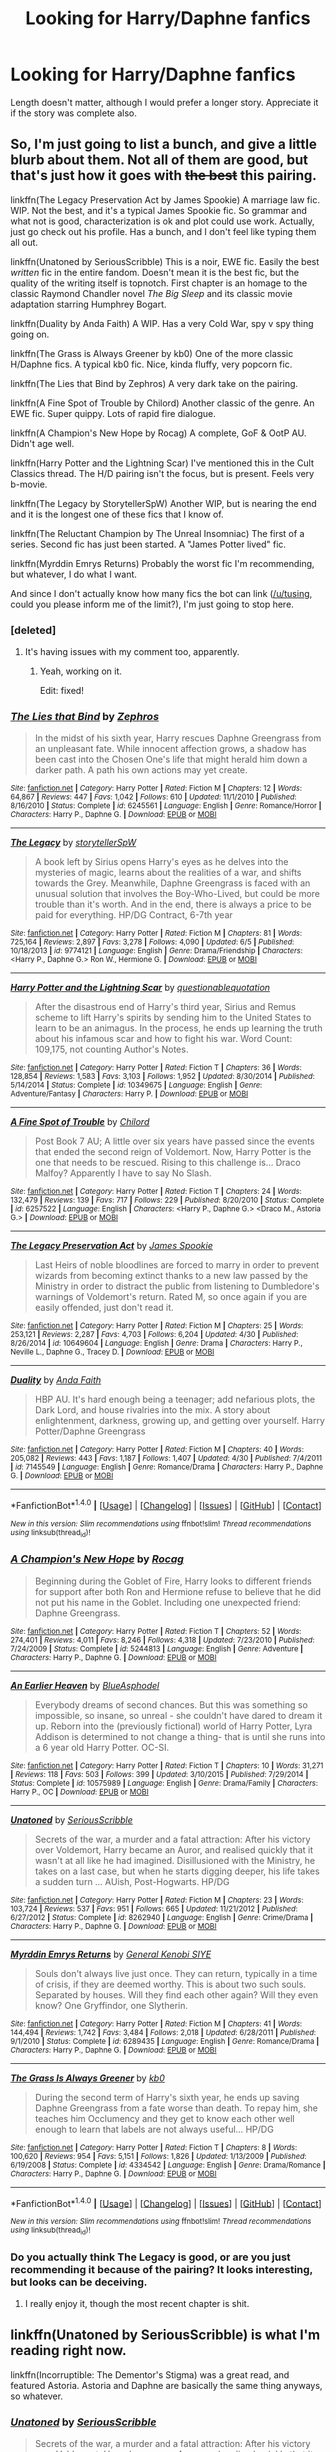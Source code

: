 #+TITLE: Looking for Harry/Daphne fanfics

* Looking for Harry/Daphne fanfics
:PROPERTIES:
:Author: philosopherofducks
:Score: 16
:DateUnix: 1467728810.0
:DateShort: 2016-Jul-05
:FlairText: Request
:END:
Length doesn't matter, although I would prefer a longer story. Appreciate it if the story was complete also.


** So, I'm just going to list a bunch, and give a little blurb about them. Not all of them are good, but that's just how it goes with +the best+ this pairing.

linkffn(The Legacy Preservation Act by James Spookie) A marriage law fic. WIP. Not the best, and it's a typical James Spookie fic. So grammar and what not is good, characterization is ok and plot could use work. Actually, just go check out his profile. Has a bunch, and I don't feel like typing them all out.

linkffn(Unatoned by SeriousScribble) This is a noir, EWE fic. Easily the best /written/ fic in the entire fandom. Doesn't mean it is the best fic, but the quality of the writing itself is topnotch. First chapter is an homage to the classic Raymond Chandler novel /The Big Sleep/ and its classic movie adaptation starring Humphrey Bogart.

linkffn(Duality by Anda Faith) A WIP. Has a very Cold War, spy v spy thing going on.

linkffn(The Grass is Always Greener by kb0) One of the more classic H/Daphne fics. A typical kb0 fic. Nice, kinda fluffy, very popcorn fic.

linkffn(The Lies that Bind by Zephros) A very dark take on the pairing.

linkffn(A Fine Spot of Trouble by Chilord) Another classic of the genre. An EWE fic. Super quippy. Lots of rapid fire dialogue.

linkffn(A Champion's New Hope by Rocag) A complete, GoF & OotP AU. Didn't age well.

linkffn(Harry Potter and the Lightning Scar) I've mentioned this in the Cult Classics thread. The H/D pairing isn't the focus, but is present. Feels very b-movie.

linkffn(The Legacy by StorytellerSpW) Another WIP, but is nearing the end and it is the longest one of these fics that I know of.

linkffn(The Reluctant Champion by The Unreal Insomniac) The first of a series. Second fic has just been started. A "James Potter lived" fic.

linkffn(Myrddin Emrys Returns) Probably the worst fic I'm recommending, but whatever, I do what I want.

And since I don't actually know how many fics the bot can link ([[/u/tusing]], could you please inform me of the limit?), I'm just going to stop here.
:PROPERTIES:
:Author: yarglethatblargle
:Score: 5
:DateUnix: 1467731496.0
:DateShort: 2016-Jul-05
:END:

*** [deleted]
:PROPERTIES:
:Score: 1
:DateUnix: 1467734162.0
:DateShort: 2016-Jul-05
:END:

**** It's having issues with my comment too, apparently.
:PROPERTIES:
:Author: PsychoGeek
:Score: 1
:DateUnix: 1467734408.0
:DateShort: 2016-Jul-05
:END:

***** Yeah, working on it.

Edit: fixed!
:PROPERTIES:
:Author: tusing
:Score: 1
:DateUnix: 1467734752.0
:DateShort: 2016-Jul-05
:END:


*** [[http://www.fanfiction.net/s/6245561/1/][*/The Lies that Bind/*]] by [[https://www.fanfiction.net/u/522075/Zephros][/Zephros/]]

#+begin_quote
  In the midst of his sixth year, Harry rescues Daphne Greengrass from an unpleasant fate. While innocent affection grows, a shadow has been cast into the Chosen One's life that might herald him down a darker path. A path his own actions may yet create.
#+end_quote

^{/Site/: [[http://www.fanfiction.net/][fanfiction.net]] *|* /Category/: Harry Potter *|* /Rated/: Fiction M *|* /Chapters/: 12 *|* /Words/: 64,867 *|* /Reviews/: 447 *|* /Favs/: 1,042 *|* /Follows/: 610 *|* /Updated/: 11/1/2010 *|* /Published/: 8/16/2010 *|* /Status/: Complete *|* /id/: 6245561 *|* /Language/: English *|* /Genre/: Romance/Horror *|* /Characters/: Harry P., Daphne G. *|* /Download/: [[http://www.ff2ebook.com/old/ffn-bot/index.php?id=6245561&source=ff&filetype=epub][EPUB]] or [[http://www.ff2ebook.com/old/ffn-bot/index.php?id=6245561&source=ff&filetype=mobi][MOBI]]}

--------------

[[http://www.fanfiction.net/s/9774121/1/][*/The Legacy/*]] by [[https://www.fanfiction.net/u/5180238/storytellerSpW][/storytellerSpW/]]

#+begin_quote
  A book left by Sirius opens Harry's eyes as he delves into the mysteries of magic, learns about the realities of a war, and shifts towards the Grey. Meanwhile, Daphne Greengrass is faced with an unusual solution that involves the Boy-Who-Lived, but could be more trouble than it's worth. And in the end, there is always a price to be paid for everything. HP/DG Contract, 6-7th year
#+end_quote

^{/Site/: [[http://www.fanfiction.net/][fanfiction.net]] *|* /Category/: Harry Potter *|* /Rated/: Fiction M *|* /Chapters/: 81 *|* /Words/: 725,164 *|* /Reviews/: 2,897 *|* /Favs/: 3,278 *|* /Follows/: 4,090 *|* /Updated/: 6/5 *|* /Published/: 10/18/2013 *|* /id/: 9774121 *|* /Language/: English *|* /Genre/: Drama/Friendship *|* /Characters/: <Harry P., Daphne G.> Ron W., Hermione G. *|* /Download/: [[http://www.ff2ebook.com/old/ffn-bot/index.php?id=9774121&source=ff&filetype=epub][EPUB]] or [[http://www.ff2ebook.com/old/ffn-bot/index.php?id=9774121&source=ff&filetype=mobi][MOBI]]}

--------------

[[http://www.fanfiction.net/s/10349675/1/][*/Harry Potter and the Lightning Scar/*]] by [[https://www.fanfiction.net/u/5729966/questionablequotation][/questionablequotation/]]

#+begin_quote
  After the disastrous end of Harry's third year, Sirius and Remus scheme to lift Harry's spirits by sending him to the United States to learn to be an animagus. In the process, he ends up learning the truth about his infamous scar and how to fight his war. Word Count: 109,175, not counting Author's Notes.
#+end_quote

^{/Site/: [[http://www.fanfiction.net/][fanfiction.net]] *|* /Category/: Harry Potter *|* /Rated/: Fiction T *|* /Chapters/: 36 *|* /Words/: 128,854 *|* /Reviews/: 1,583 *|* /Favs/: 3,103 *|* /Follows/: 1,952 *|* /Updated/: 8/30/2014 *|* /Published/: 5/14/2014 *|* /Status/: Complete *|* /id/: 10349675 *|* /Language/: English *|* /Genre/: Adventure/Fantasy *|* /Characters/: Harry P. *|* /Download/: [[http://www.ff2ebook.com/old/ffn-bot/index.php?id=10349675&source=ff&filetype=epub][EPUB]] or [[http://www.ff2ebook.com/old/ffn-bot/index.php?id=10349675&source=ff&filetype=mobi][MOBI]]}

--------------

[[http://www.fanfiction.net/s/6257522/1/][*/A Fine Spot of Trouble/*]] by [[https://www.fanfiction.net/u/67673/Chilord][/Chilord/]]

#+begin_quote
  Post Book 7 AU; A little over six years have passed since the events that ended the second reign of Voldemort. Now, Harry Potter is the one that needs to be rescued. Rising to this challenge is... Draco Malfoy? Apparently I have to say No Slash.
#+end_quote

^{/Site/: [[http://www.fanfiction.net/][fanfiction.net]] *|* /Category/: Harry Potter *|* /Rated/: Fiction T *|* /Chapters/: 24 *|* /Words/: 132,479 *|* /Reviews/: 139 *|* /Favs/: 717 *|* /Follows/: 229 *|* /Published/: 8/20/2010 *|* /Status/: Complete *|* /id/: 6257522 *|* /Language/: English *|* /Characters/: <Harry P., Daphne G.> <Draco M., Astoria G.> *|* /Download/: [[http://www.ff2ebook.com/old/ffn-bot/index.php?id=6257522&source=ff&filetype=epub][EPUB]] or [[http://www.ff2ebook.com/old/ffn-bot/index.php?id=6257522&source=ff&filetype=mobi][MOBI]]}

--------------

[[http://www.fanfiction.net/s/10649604/1/][*/The Legacy Preservation Act/*]] by [[https://www.fanfiction.net/u/649126/James-Spookie][/James Spookie/]]

#+begin_quote
  Last Heirs of noble bloodlines are forced to marry in order to prevent wizards from becoming extinct thanks to a new law passed by the Ministry in order to distract the public from listening to Dumbledore's warnings of Voldemort's return. Rated M, so once again if you are easily offended, just don't read it.
#+end_quote

^{/Site/: [[http://www.fanfiction.net/][fanfiction.net]] *|* /Category/: Harry Potter *|* /Rated/: Fiction M *|* /Chapters/: 25 *|* /Words/: 253,121 *|* /Reviews/: 2,287 *|* /Favs/: 4,703 *|* /Follows/: 6,204 *|* /Updated/: 4/30 *|* /Published/: 8/26/2014 *|* /id/: 10649604 *|* /Language/: English *|* /Genre/: Drama *|* /Characters/: Harry P., Neville L., Daphne G., Tracey D. *|* /Download/: [[http://www.ff2ebook.com/old/ffn-bot/index.php?id=10649604&source=ff&filetype=epub][EPUB]] or [[http://www.ff2ebook.com/old/ffn-bot/index.php?id=10649604&source=ff&filetype=mobi][MOBI]]}

--------------

[[http://www.fanfiction.net/s/7145549/1/][*/Duality/*]] by [[https://www.fanfiction.net/u/1191684/Anda-Faith][/Anda Faith/]]

#+begin_quote
  HBP AU. It's hard enough being a teenager; add nefarious plots, the Dark Lord, and house rivalries into the mix. A story about enlightenment, darkness, growing up, and getting over yourself. Harry Potter/Daphne Greengrass
#+end_quote

^{/Site/: [[http://www.fanfiction.net/][fanfiction.net]] *|* /Category/: Harry Potter *|* /Rated/: Fiction M *|* /Chapters/: 40 *|* /Words/: 205,082 *|* /Reviews/: 443 *|* /Favs/: 1,187 *|* /Follows/: 1,407 *|* /Updated/: 4/30 *|* /Published/: 7/4/2011 *|* /id/: 7145549 *|* /Language/: English *|* /Genre/: Romance/Drama *|* /Characters/: Harry P., Daphne G. *|* /Download/: [[http://www.ff2ebook.com/old/ffn-bot/index.php?id=7145549&source=ff&filetype=epub][EPUB]] or [[http://www.ff2ebook.com/old/ffn-bot/index.php?id=7145549&source=ff&filetype=mobi][MOBI]]}

--------------

*FanfictionBot*^{1.4.0} *|* [[[https://github.com/tusing/reddit-ffn-bot/wiki/Usage][Usage]]] | [[[https://github.com/tusing/reddit-ffn-bot/wiki/Changelog][Changelog]]] | [[[https://github.com/tusing/reddit-ffn-bot/issues/][Issues]]] | [[[https://github.com/tusing/reddit-ffn-bot/][GitHub]]] | [[[https://www.reddit.com/message/compose?to=tusing][Contact]]]

^{/New in this version: Slim recommendations using/ ffnbot!slim! /Thread recommendations using/ linksub(thread_id)!}
:PROPERTIES:
:Author: FanfictionBot
:Score: 1
:DateUnix: 1467734895.0
:DateShort: 2016-Jul-05
:END:


*** [[http://www.fanfiction.net/s/5244813/1/][*/A Champion's New Hope/*]] by [[https://www.fanfiction.net/u/618039/Rocag][/Rocag/]]

#+begin_quote
  Beginning during the Goblet of Fire, Harry looks to different friends for support after both Ron and Hermione refuse to believe that he did not put his name in the Goblet. Including one unexpected friend: Daphne Greengrass.
#+end_quote

^{/Site/: [[http://www.fanfiction.net/][fanfiction.net]] *|* /Category/: Harry Potter *|* /Rated/: Fiction T *|* /Chapters/: 52 *|* /Words/: 274,401 *|* /Reviews/: 4,011 *|* /Favs/: 8,246 *|* /Follows/: 4,318 *|* /Updated/: 7/23/2010 *|* /Published/: 7/24/2009 *|* /Status/: Complete *|* /id/: 5244813 *|* /Language/: English *|* /Genre/: Adventure *|* /Characters/: Harry P., Daphne G. *|* /Download/: [[http://www.ff2ebook.com/old/ffn-bot/index.php?id=5244813&source=ff&filetype=epub][EPUB]] or [[http://www.ff2ebook.com/old/ffn-bot/index.php?id=5244813&source=ff&filetype=mobi][MOBI]]}

--------------

[[http://www.fanfiction.net/s/10575989/1/][*/An Earlier Heaven/*]] by [[https://www.fanfiction.net/u/5753180/BlueAsphodel][/BlueAsphodel/]]

#+begin_quote
  Everybody dreams of second chances. But this was something so impossible, so insane, so unreal - she couldn't have dared to dream it up. Reborn into the (previously fictional) world of Harry Potter, Lyra Addison is determined to not change a thing- that is until she runs into a 6 year old Harry Potter. OC-SI.
#+end_quote

^{/Site/: [[http://www.fanfiction.net/][fanfiction.net]] *|* /Category/: Harry Potter *|* /Rated/: Fiction T *|* /Chapters/: 10 *|* /Words/: 31,271 *|* /Reviews/: 118 *|* /Favs/: 503 *|* /Follows/: 399 *|* /Updated/: 3/10/2015 *|* /Published/: 7/29/2014 *|* /Status/: Complete *|* /id/: 10575989 *|* /Language/: English *|* /Genre/: Drama/Family *|* /Characters/: Harry P., OC *|* /Download/: [[http://www.ff2ebook.com/old/ffn-bot/index.php?id=10575989&source=ff&filetype=epub][EPUB]] or [[http://www.ff2ebook.com/old/ffn-bot/index.php?id=10575989&source=ff&filetype=mobi][MOBI]]}

--------------

[[http://www.fanfiction.net/s/8262940/1/][*/Unatoned/*]] by [[https://www.fanfiction.net/u/1232425/SeriousScribble][/SeriousScribble/]]

#+begin_quote
  Secrets of the war, a murder and a fatal attraction: After his victory over Voldemort, Harry became an Auror, and realised quickly that it wasn't at all like he had imagined. Disillusioned with the Ministry, he takes on a last case, but when he starts digging deeper, his life takes a sudden turn ... AUish, Post-Hogwarts. HP/DG
#+end_quote

^{/Site/: [[http://www.fanfiction.net/][fanfiction.net]] *|* /Category/: Harry Potter *|* /Rated/: Fiction M *|* /Chapters/: 23 *|* /Words/: 103,724 *|* /Reviews/: 537 *|* /Favs/: 951 *|* /Follows/: 665 *|* /Updated/: 11/21/2012 *|* /Published/: 6/27/2012 *|* /Status/: Complete *|* /id/: 8262940 *|* /Language/: English *|* /Genre/: Crime/Drama *|* /Characters/: Harry P., Daphne G. *|* /Download/: [[http://www.ff2ebook.com/old/ffn-bot/index.php?id=8262940&source=ff&filetype=epub][EPUB]] or [[http://www.ff2ebook.com/old/ffn-bot/index.php?id=8262940&source=ff&filetype=mobi][MOBI]]}

--------------

[[http://www.fanfiction.net/s/6289435/1/][*/Myrddin Emrys Returns/*]] by [[https://www.fanfiction.net/u/1023070/General-Kenobi-SIYE][/General Kenobi SIYE/]]

#+begin_quote
  Souls don't always live just once. They can return, typically in a time of crisis, if they are deemed worthy. This is about two such souls. Separated by houses. Will they find each other again? Will they even know? One Gryffindor, one Slytherin.
#+end_quote

^{/Site/: [[http://www.fanfiction.net/][fanfiction.net]] *|* /Category/: Harry Potter *|* /Rated/: Fiction M *|* /Chapters/: 41 *|* /Words/: 144,494 *|* /Reviews/: 1,742 *|* /Favs/: 3,484 *|* /Follows/: 2,018 *|* /Updated/: 6/28/2011 *|* /Published/: 9/1/2010 *|* /Status/: Complete *|* /id/: 6289435 *|* /Language/: English *|* /Genre/: Romance/Drama *|* /Characters/: Harry P., Daphne G. *|* /Download/: [[http://www.ff2ebook.com/old/ffn-bot/index.php?id=6289435&source=ff&filetype=epub][EPUB]] or [[http://www.ff2ebook.com/old/ffn-bot/index.php?id=6289435&source=ff&filetype=mobi][MOBI]]}

--------------

[[http://www.fanfiction.net/s/4334542/1/][*/The Grass Is Always Greener/*]] by [[https://www.fanfiction.net/u/1251524/kb0][/kb0/]]

#+begin_quote
  During the second term of Harry's sixth year, he ends up saving Daphne Greengrass from a fate worse than death. To repay him, she teaches him Occlumency and they get to know each other well enough to learn that labels are not always useful... HP/DG
#+end_quote

^{/Site/: [[http://www.fanfiction.net/][fanfiction.net]] *|* /Category/: Harry Potter *|* /Rated/: Fiction T *|* /Chapters/: 8 *|* /Words/: 100,620 *|* /Reviews/: 954 *|* /Favs/: 5,151 *|* /Follows/: 1,826 *|* /Updated/: 1/13/2009 *|* /Published/: 6/19/2008 *|* /Status/: Complete *|* /id/: 4334542 *|* /Language/: English *|* /Genre/: Drama/Romance *|* /Characters/: Harry P., Daphne G. *|* /Download/: [[http://www.ff2ebook.com/old/ffn-bot/index.php?id=4334542&source=ff&filetype=epub][EPUB]] or [[http://www.ff2ebook.com/old/ffn-bot/index.php?id=4334542&source=ff&filetype=mobi][MOBI]]}

--------------

*FanfictionBot*^{1.4.0} *|* [[[https://github.com/tusing/reddit-ffn-bot/wiki/Usage][Usage]]] | [[[https://github.com/tusing/reddit-ffn-bot/wiki/Changelog][Changelog]]] | [[[https://github.com/tusing/reddit-ffn-bot/issues/][Issues]]] | [[[https://github.com/tusing/reddit-ffn-bot/][GitHub]]] | [[[https://www.reddit.com/message/compose?to=tusing][Contact]]]

^{/New in this version: Slim recommendations using/ ffnbot!slim! /Thread recommendations using/ linksub(thread_id)!}
:PROPERTIES:
:Author: FanfictionBot
:Score: 1
:DateUnix: 1467734898.0
:DateShort: 2016-Jul-05
:END:


*** Do you actually think The Legacy is good, or are you just recommending it because of the pairing? It looks interesting, but looks can be deceiving.
:PROPERTIES:
:Author: onlytoask
:Score: 1
:DateUnix: 1467772316.0
:DateShort: 2016-Jul-06
:END:

**** I really enjoy it, though the most recent chapter is shit.
:PROPERTIES:
:Author: yarglethatblargle
:Score: 1
:DateUnix: 1467772785.0
:DateShort: 2016-Jul-06
:END:


** linkffn(Unatoned by SeriousScribble) is what I'm reading right now.

linkffn(Incorruptible: The Dementor's Stigma) was a great read, and featured Astoria. Astoria and Daphne are basically the same thing anyways, so whatever.
:PROPERTIES:
:Author: tusing
:Score: 2
:DateUnix: 1467730790.0
:DateShort: 2016-Jul-05
:END:

*** [[http://www.fanfiction.net/s/8262940/1/][*/Unatoned/*]] by [[https://www.fanfiction.net/u/1232425/SeriousScribble][/SeriousScribble/]]

#+begin_quote
  Secrets of the war, a murder and a fatal attraction: After his victory over Voldemort, Harry became an Auror, and realised quickly that it wasn't at all like he had imagined. Disillusioned with the Ministry, he takes on a last case, but when he starts digging deeper, his life takes a sudden turn ... AUish, Post-Hogwarts. HP/DG
#+end_quote

^{/Site/: [[http://www.fanfiction.net/][fanfiction.net]] *|* /Category/: Harry Potter *|* /Rated/: Fiction M *|* /Chapters/: 23 *|* /Words/: 103,724 *|* /Reviews/: 534 *|* /Favs/: 945 *|* /Follows/: 662 *|* /Updated/: 11/21/2012 *|* /Published/: 6/27/2012 *|* /Status/: Complete *|* /id/: 8262940 *|* /Language/: English *|* /Genre/: Crime/Drama *|* /Characters/: Harry P., Daphne G. *|* /Download/: [[http://www.ff2ebook.com/old/ffn-bot/index.php?id=8262940&source=ff&filetype=epub][EPUB]] or [[http://www.ff2ebook.com/old/ffn-bot/index.php?id=8262940&source=ff&filetype=mobi][MOBI]]}

--------------

[[http://www.fanfiction.net/s/7539141/1/][*/Incorruptible: The Dementor's Stigma/*]] by [[https://www.fanfiction.net/u/1490083/The-Matt-Silver][/The Matt Silver/]]

#+begin_quote
  A year has passed since the dead started returning to life. The fate of those hoping to survive and rebuild rests on the best and the worst of humanity, both wizards and Muggles, with their political ideologies and the ravenous undead in between, and it's up to Healer Harry Potter to save as many as he can in the crossfire. A Harry Potter Zombie Apocalypse Fanfiction. HP/AG.
#+end_quote

^{/Site/: [[http://www.fanfiction.net/][fanfiction.net]] *|* /Category/: Harry Potter *|* /Rated/: Fiction M *|* /Chapters/: 16 *|* /Words/: 264,164 *|* /Reviews/: 289 *|* /Favs/: 710 *|* /Follows/: 423 *|* /Updated/: 3/8/2012 *|* /Published/: 11/10/2011 *|* /Status/: Complete *|* /id/: 7539141 *|* /Language/: English *|* /Genre/: Suspense *|* /Characters/: <Harry P., Astoria G.> Ron W., Draco M. *|* /Download/: [[http://www.ff2ebook.com/old/ffn-bot/index.php?id=7539141&source=ff&filetype=epub][EPUB]] or [[http://www.ff2ebook.com/old/ffn-bot/index.php?id=7539141&source=ff&filetype=mobi][MOBI]]}

--------------

*FanfictionBot*^{1.4.0} *|* [[[https://github.com/tusing/reddit-ffn-bot/wiki/Usage][Usage]]] | [[[https://github.com/tusing/reddit-ffn-bot/wiki/Changelog][Changelog]]] | [[[https://github.com/tusing/reddit-ffn-bot/issues/][Issues]]] | [[[https://github.com/tusing/reddit-ffn-bot/][GitHub]]] | [[[https://www.reddit.com/message/compose?to=tusing][Contact]]]

^{/New in this version: Slim recommendations using/ ffnbot!slim! /Thread recommendations using/ linksub(thread_id)!}
:PROPERTIES:
:Author: FanfictionBot
:Score: 1
:DateUnix: 1467730843.0
:DateShort: 2016-Jul-05
:END:


** [[https://www.fanfiction.net/s/11697407/1/Contractual-Invalidation][Contractual Invalidation]]: Good writing and character interactions, but I find both main characters unlikable. Worth a read.

[[https://www.fanfiction.net/s/11185533/1/Uncle-Harry][Uncle Harry]]: By the same author above, this time with more likeable characters. Oneshot.

[[https://forums.darklordpotter.net/showthread.php?t=15341][Intoxication]]: Great writing; creepy and rather disturbing.

[[https://www.fanfiction.net/s/2859327/1/The-Song-of-the-Trees][The Song of the Trees]]: My favorite of the bunch. One of the best written mysteries in the fandom, and some pretty great worldbuilding too.
:PROPERTIES:
:Author: PsychoGeek
:Score: 2
:DateUnix: 1467733977.0
:DateShort: 2016-Jul-05
:END:

*** [[http://www.fanfiction.net/s/2859327/1/][*/The Song of the Trees/*]] by [[https://www.fanfiction.net/u/983391/Tinn-Tam][/Tinn Tam/]]

#+begin_quote
  DH disregarded. Damaged by the war, Harry flees everything that used to be familiar to him and instead roams the night, haunted by unsolvable questions -- what truly killed Voldemort? And what lurks in the Forbidden Forest, where the trees seem alive?
#+end_quote

^{/Site/: [[http://www.fanfiction.net/][fanfiction.net]] *|* /Category/: Harry Potter *|* /Rated/: Fiction M *|* /Chapters/: 24 *|* /Words/: 225,673 *|* /Reviews/: 688 *|* /Favs/: 1,294 *|* /Follows/: 1,449 *|* /Updated/: 10/14/2015 *|* /Published/: 3/24/2006 *|* /id/: 2859327 *|* /Language/: English *|* /Genre/: Mystery/Adventure *|* /Characters/: Harry P. *|* /Download/: [[http://www.ff2ebook.com/old/ffn-bot/index.php?id=2859327&source=ff&filetype=epub][EPUB]] or [[http://www.ff2ebook.com/old/ffn-bot/index.php?id=2859327&source=ff&filetype=mobi][MOBI]]}

--------------

[[http://www.fanfiction.net/s/11258037/1/][*/Contractual Obligations/*]] by [[https://www.fanfiction.net/u/1052553/Deer-Shifter][/Deer-Shifter/]]

#+begin_quote
  Fate is a fickle thing. Time and time again, the Once and Future King has woken from her slumber to aid her country in its time of need. The World could not refuse her plea, her prophecy, but it has entered a never-ending loop as a result. Fed up, Alaya sends one of her dogs to fetch the key to a new Guardian. Warnings inside; fusion of original myth and FSN. Very Slow build.
#+end_quote

^{/Site/: [[http://www.fanfiction.net/][fanfiction.net]] *|* /Category/: Fate/stay night *|* /Rated/: Fiction M *|* /Chapters/: 9 *|* /Words/: 97,992 *|* /Reviews/: 306 *|* /Favs/: 826 *|* /Follows/: 984 *|* /Updated/: 6/28 *|* /Published/: 5/18/2015 *|* /id/: 11258037 *|* /Language/: English *|* /Genre/: Drama/Romance *|* /Characters/: <Arturia Pendragon, EMIYA> Saber, Archer *|* /Download/: [[http://www.ff2ebook.com/old/ffn-bot/index.php?id=11258037&source=ff&filetype=epub][EPUB]] or [[http://www.ff2ebook.com/old/ffn-bot/index.php?id=11258037&source=ff&filetype=mobi][MOBI]]}

--------------

[[http://www.fanfiction.net/s/11185533/1/][*/Uncle Harry/*]] by [[https://www.fanfiction.net/u/2057121/R-dude][/R-dude/]]

#+begin_quote
  It is time for the Potters to visit the Dursley family.
#+end_quote

^{/Site/: [[http://www.fanfiction.net/][fanfiction.net]] *|* /Category/: Harry Potter *|* /Rated/: Fiction K+ *|* /Words/: 6,926 *|* /Reviews/: 72 *|* /Favs/: 611 *|* /Follows/: 211 *|* /Published/: 4/14/2015 *|* /Status/: Complete *|* /id/: 11185533 *|* /Language/: English *|* /Genre/: Family *|* /Characters/: Harry P., Daphne G., Dudley D. *|* /Download/: [[http://www.ff2ebook.com/old/ffn-bot/index.php?id=11185533&source=ff&filetype=epub][EPUB]] or [[http://www.ff2ebook.com/old/ffn-bot/index.php?id=11185533&source=ff&filetype=mobi][MOBI]]}

--------------

*FanfictionBot*^{1.4.0} *|* [[[https://github.com/tusing/reddit-ffn-bot/wiki/Usage][Usage]]] | [[[https://github.com/tusing/reddit-ffn-bot/wiki/Changelog][Changelog]]] | [[[https://github.com/tusing/reddit-ffn-bot/issues/][Issues]]] | [[[https://github.com/tusing/reddit-ffn-bot/][GitHub]]] | [[[https://www.reddit.com/message/compose?to=tusing][Contact]]]

^{/New in this version: Slim recommendations using/ ffnbot!slim! /Thread recommendations using/ linksub(thread_id)!}
:PROPERTIES:
:Author: FanfictionBot
:Score: 1
:DateUnix: 1467734631.0
:DateShort: 2016-Jul-05
:END:


*** [[https://www.fanfiction.net/s/11697407/1/Contractual-Invalidation][Contractual Invalidation]]
:PROPERTIES:
:Author: munin295
:Score: 1
:DateUnix: 1467742047.0
:DateShort: 2016-Jul-05
:END:


** Linkffn(Days to Come by chris400ad)

WIP slow burn romance in the aftermath of Harry/Ginny breakup. Solid writing, decent characterization and slowish pacing(not as slow as Vox Corporis but you know).
:PROPERTIES:
:Author: DevoidOfVoid
:Score: 1
:DateUnix: 1467755747.0
:DateShort: 2016-Jul-06
:END:

*** [[http://www.fanfiction.net/s/10728064/1/][*/Days to Come/*]] by [[https://www.fanfiction.net/u/2530889/chris400ad][/chris400ad/]]

#+begin_quote
  Harry Potter, famed auror and Boy-Who-Lived, was hoping after having won the war and got the girl he would find some peace. But life had other ideas. See how his life fell apart and how one simple chance encounter could change everything. Post-War and Non-epilogue compliant.
#+end_quote

^{/Site/: [[http://www.fanfiction.net/][fanfiction.net]] *|* /Category/: Harry Potter *|* /Rated/: Fiction T *|* /Chapters/: 17 *|* /Words/: 102,032 *|* /Reviews/: 504 *|* /Favs/: 1,437 *|* /Follows/: 2,153 *|* /Updated/: 7/2 *|* /Published/: 10/1/2014 *|* /id/: 10728064 *|* /Language/: English *|* /Genre/: Romance/Drama *|* /Characters/: <Harry P., Daphne G.> *|* /Download/: [[http://www.ff2ebook.com/old/ffn-bot/index.php?id=10728064&source=ff&filetype=epub][EPUB]] or [[http://www.ff2ebook.com/old/ffn-bot/index.php?id=10728064&source=ff&filetype=mobi][MOBI]]}

--------------

*FanfictionBot*^{1.4.0} *|* [[[https://github.com/tusing/reddit-ffn-bot/wiki/Usage][Usage]]] | [[[https://github.com/tusing/reddit-ffn-bot/wiki/Changelog][Changelog]]] | [[[https://github.com/tusing/reddit-ffn-bot/issues/][Issues]]] | [[[https://github.com/tusing/reddit-ffn-bot/][GitHub]]] | [[[https://www.reddit.com/message/compose?to=tusing][Contact]]]

^{/New in this version: Slim recommendations using/ ffnbot!slim! /Thread recommendations using/ linksub(thread_id)!}
:PROPERTIES:
:Author: FanfictionBot
:Score: 1
:DateUnix: 1467755782.0
:DateShort: 2016-Jul-06
:END:


** "Intoxication" is probably the best, which is very telling of the pairing considering how the story ends. "Unatoned" is written well, but the plot itself is kind of meh. Those are pretty much the only ones that I would rate above average. Most of the stories are interchangeable.
:PROPERTIES:
:Author: Lord_Anarchy
:Score: 1
:DateUnix: 1467771279.0
:DateShort: 2016-Jul-06
:END:


** [deleted]
:PROPERTIES:
:Score: 1
:DateUnix: 1467730405.0
:DateShort: 2016-Jul-05
:END:

*** [[http://www.fanfiction.net/s/9750991/1/][*/Angry Harry and the Seven/*]] by [[https://www.fanfiction.net/u/4329413/Sinyk][/Sinyk/]]

#+begin_quote
  Just how will Dumbledore cope with a Harry who is smart, knowledgeable, sticks up for himself and, worst still, is betrothed? A Harry who has a penchant for losing his temper? Ravenclaw/Smart(alek)/Lord/Harry Almostcanon/Dumbledore Non-friend/Ron Harry&Daphne (Haphne). No Harem. Rating is for language and minor 'Lime' scenes.
#+end_quote

^{/Site/: [[http://www.fanfiction.net/][fanfiction.net]] *|* /Category/: Harry Potter *|* /Rated/: Fiction M *|* /Chapters/: 87 *|* /Words/: 490,097 *|* /Reviews/: 2,872 *|* /Favs/: 6,657 *|* /Follows/: 2,751 *|* /Updated/: 10/22/2013 *|* /Published/: 10/9/2013 *|* /Status/: Complete *|* /id/: 9750991 *|* /Language/: English *|* /Genre/: Romance/Adventure *|* /Characters/: Harry P., Daphne G. *|* /Download/: [[http://www.ff2ebook.com/old/ffn-bot/index.php?id=9750991&source=ff&filetype=epub][EPUB]] or [[http://www.ff2ebook.com/old/ffn-bot/index.php?id=9750991&source=ff&filetype=mobi][MOBI]]}

--------------

*FanfictionBot*^{1.4.0} *|* [[[https://github.com/tusing/reddit-ffn-bot/wiki/Usage][Usage]]] | [[[https://github.com/tusing/reddit-ffn-bot/wiki/Changelog][Changelog]]] | [[[https://github.com/tusing/reddit-ffn-bot/issues/][Issues]]] | [[[https://github.com/tusing/reddit-ffn-bot/][GitHub]]] | [[[https://www.reddit.com/message/compose?to=tusing][Contact]]]

^{/New in this version: Slim recommendations using/ ffnbot!slim! /Thread recommendations using/ linksub(thread_id)!}
:PROPERTIES:
:Author: FanfictionBot
:Score: 1
:DateUnix: 1467730539.0
:DateShort: 2016-Jul-05
:END:

**** u/PsychoGeek:
#+begin_quote
  Just how will Dumbledore cope with a Harry who is smart, knowledgeable, sticks up for himself and, worst still, is betrothed?
#+end_quote

I'm sure he's shitting his robes in terror. I mean, betrothed! /The Horror!/
:PROPERTIES:
:Author: PsychoGeek
:Score: 6
:DateUnix: 1467731585.0
:DateShort: 2016-Jul-05
:END:

***** His life's over dude. Everybody tells the betrothed so it gotta be true.

Right?
:PROPERTIES:
:Author: UndeadBBQ
:Score: 1
:DateUnix: 1467745459.0
:DateShort: 2016-Jul-05
:END:
